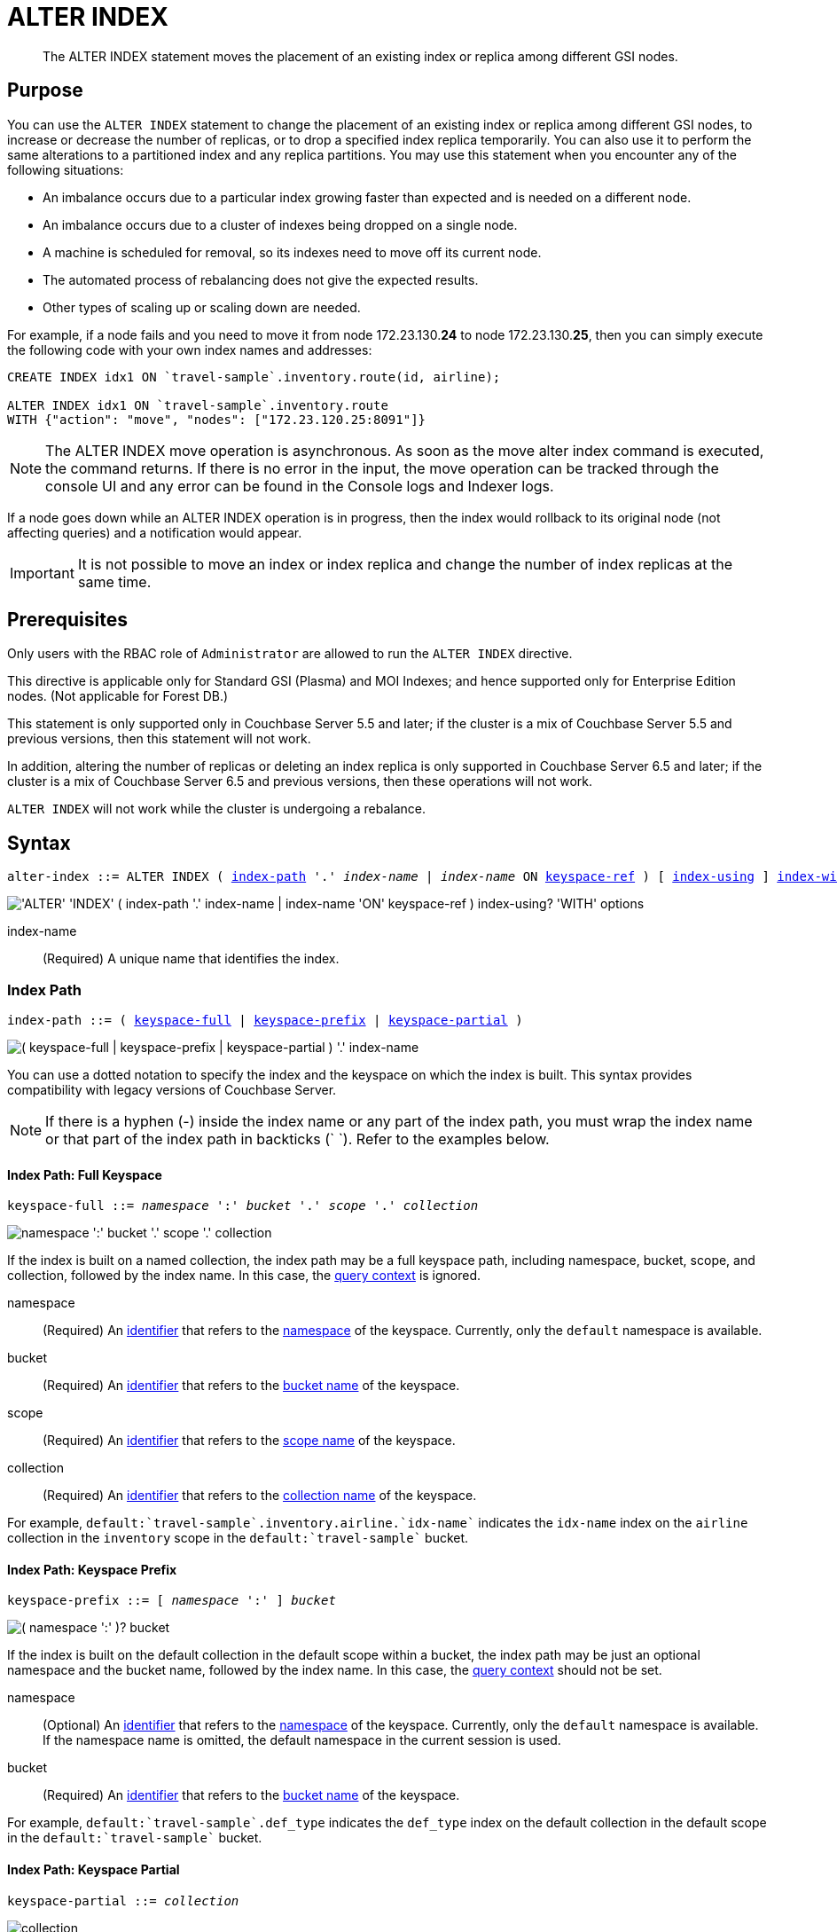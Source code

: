 = ALTER INDEX
:page-edition: Enterprise Edition
:imagesdir: ../../assets/images

:rebalancing-the-index-service: xref:learn:clusters-and-availability/rebalance.adoc#rebalancing-the-index-service
:console-indexes: xref:manage:manage-ui/manage-ui.adoc#console-indexes
:query-context: xref:n1ql:n1ql-intro/sysinfo.adoc#query-context
:identifiers: xref:n1ql-language-reference/identifiers.adoc

:sysinfo: xref:n1ql-intro/sysinfo.adoc
:logical-hierarchy: {sysinfo}#logical-hierarchy
:querying-indexes: {sysinfo}#querying-indexes

[abstract]
The ALTER INDEX statement moves the placement of an existing index or replica among different GSI nodes.

== Purpose

You can use the `ALTER INDEX` statement to change the placement of an existing index or replica among different GSI nodes, to increase or decrease the number of replicas, or to drop a specified index replica temporarily.
You can also use it to perform the same alterations to a partitioned index and any replica partitions.
You may use this statement when you encounter any of the following situations:

* An imbalance occurs due to a particular index growing faster than expected and is needed on a different node.
* An imbalance occurs due to a cluster of indexes being dropped on a single node.
* A machine is scheduled for removal, so its indexes need to move off its current node.
* The automated process of rebalancing does not give the expected results.
* Other types of scaling up or scaling down are needed.

For example, if a node fails and you need to move it from node 172.23.130.*24* to node 172.23.130.*25*, then you can simply execute the following code with your own index names and addresses:

[source,n1ql]
----
CREATE INDEX idx1 ON `travel-sample`.inventory.route(id, airline);

ALTER INDEX idx1 ON `travel-sample`.inventory.route
WITH {"action": "move", "nodes": ["172.23.120.25:8091"]}
----

NOTE: The ALTER INDEX move operation is asynchronous.
As soon as the move alter index command is executed, the command returns.
If there is no error in the input, the move operation can be tracked through the console UI and any error can be found in the Console logs and Indexer logs.

If a node goes down while an ALTER INDEX operation is in progress, then the index would rollback to its original node (not affecting queries) and a notification would appear.

IMPORTANT: It is not possible to move an index or index replica and change the number of index replicas at the same time.

== Prerequisites

Only users with the RBAC role of `Administrator` are allowed to run the `ALTER INDEX` directive.

This directive is applicable only for Standard GSI (Plasma) and MOI Indexes; and hence supported only for Enterprise Edition nodes.
(Not applicable for Forest DB.)

This statement is only supported only in Couchbase Server 5.5 and later; if the cluster is a mix of Couchbase Server 5.5 and previous versions, then this statement will not work.

In addition, altering the number of replicas or deleting an index replica is only supported in Couchbase Server 6.5 and later; if the cluster is a mix of Couchbase Server 6.5 and previous versions, then these operations will not work.

`ALTER INDEX` will not work while the cluster is undergoing a rebalance.

== Syntax

[subs="normal"]
----
alter-index ::= ALTER INDEX ( <<index-path>> '.' __index-name__ | __index-name__ ON <<keyspace-ref>> ) [ <<index-using>> ] <<index-with>>
----

image::n1ql-language-reference/alter-index.png["'ALTER' 'INDEX' ( index-path '.' index-name | index-name 'ON' keyspace-ref ) index-using? 'WITH' options"]

index-name:: (Required) A unique name that identifies the index.

[[index-path,index-path]]
=== Index Path

[subs="normal"]
----
index-path ::= ( <<keyspace-full-index>> | <<keyspace-prefix-index>> | <<keyspace-partial-index>> ) 
----

image::n1ql-language-reference/index-path.png["( keyspace-full | keyspace-prefix | keyspace-partial ) '.' index-name"]

You can use a dotted notation to specify the index and the keyspace on which the index is built.
This syntax provides compatibility with legacy versions of Couchbase Server.

NOTE: If there is a hyphen (-) inside the index name or any part of the index path, you must wrap the index name or that part of the index path in backticks ({backtick}{nbsp}{backtick}).
Refer to the examples below.

[[keyspace-full-index,keyspace-full]]
==== Index Path: Full Keyspace

[subs="normal"]
----
keyspace-full ::= __namespace__ ':' __bucket__ '.' __scope__ '.' __collection__
----

image::n1ql-language-reference/keyspace-full.png["namespace ':' bucket '.' scope '.' collection"]

If the index is built on a named collection, the index path may be a full keyspace path, including namespace, bucket, scope, and collection, followed by the index name.
In this case, the {query-context}[query context] is ignored.

namespace::
(Required) An {identifiers}[identifier] that refers to the {logical-hierarchy}[namespace] of the keyspace.
Currently, only the `default` namespace is available.

bucket::
(Required) An {identifiers}[identifier] that refers to the {logical-hierarchy}[bucket name] of the keyspace.

scope::
(Required) An {identifiers}[identifier] that refers to the {logical-hierarchy}[scope name] of the keyspace.

collection::
(Required) An {identifiers}[identifier] that refers to the {logical-hierarchy}[collection name] of the keyspace.

====
For example, `default:{backtick}travel-sample{backtick}.inventory.airline.{backtick}idx-name{backtick}` indicates the `idx-name` index on the `airline` collection in the `inventory` scope in the `default:{backtick}travel-sample{backtick}` bucket.
====

[[keyspace-prefix-index,keyspace-prefix]]
==== Index Path: Keyspace Prefix

[subs="normal"]
----
keyspace-prefix ::= [ __namespace__ ':' ] __bucket__
----

image::n1ql-language-reference/keyspace-prefix.png["( namespace ':' )? bucket"]

If the index is built on the default collection in the default scope within a bucket, the index path may be just an optional namespace and the bucket name, followed by the index name.
In this case, the {query-context}[query context] should not be set.

namespace::
(Optional) An {identifiers}[identifier] that refers to the {logical-hierarchy}[namespace] of the keyspace.
Currently, only the `default` namespace is available.
If the namespace name is omitted, the default namespace in the current session is used.

bucket::
(Required) An {identifiers}[identifier] that refers to the {logical-hierarchy}[bucket name] of the keyspace.

====
For example, `default:{backtick}travel-sample{backtick}.def_type` indicates the `def_type` index on the default collection in the default scope in the `default:{backtick}travel-sample{backtick}` bucket.
====

[[keyspace-partial-index,keyspace-partial]]
==== Index Path: Keyspace Partial

[subs="normal"]
----
keyspace-partial ::= __collection__
----

image::n1ql-language-reference/keyspace-partial.png["collection"]

Alternatively, if the keyspace is a named collection, the index path may be just the collection name, followed by the index name.
In this case, you must set the {query-context}[query context] to indicate the required namespace, bucket, and scope.

collection::
(Required) An {identifiers}[identifier] that refers to the {logical-hierarchy}[collection name] of the keyspace.

====
For example, `airline.{backtick}idx-name{backtick}` indicates the `idx-name` index on the `airline` collection, assuming that the query context is set.
====

[[keyspace-ref,keyspace-ref]]
=== Index Name ON Keyspace Reference

ifeval::['{page-component-version}' == '7.0']
_(Introduced in Couchbase Server 7.0)_
endif::[]

[subs="normal"]
----
keyspace-ref ::= <<keyspace-path>> | <<keyspace-partial>>
----

image::n1ql-language-reference/keyspace-ref.png["keyspace-path | keyspace-partial"]

In Couchbase Server 7.0 and later, you can use the index name with the `ON` keyword and a keyspace reference to specify the keyspace on which the index is built.

NOTE: If there is a hyphen (-) inside the index name or any part of the keyspace reference, you must wrap the index name or that part of the keyspace reference in backticks ({backtick}{nbsp}{backtick}).
Refer to the examples below.

[[keyspace-path,keyspace-path]]
==== Keyspace Reference: Keyspace Path

[subs="normal"]
----
keyspace-path ::= [ __namespace__ ':' ] __bucket__ [ '.' __scope__ '.' __collection__ ]
----

image::n1ql-language-reference/keyspace-path.png["( namespace ':' )? bucket ( '.' scope '.' collection )?"]

If the keyspace is a named collection, or the default collection in the default scope within a bucket, the keyspace reference may be a keyspace path.
In this case, the {query-context}[query context] should not be set.

namespace::
(Optional) An {identifiers}[identifier] that refers to the {logical-hierarchy}[namespace] of the keyspace.
Currently, only the `default` namespace is available.
If the namespace name is omitted, the default namespace in the current session is used.

bucket::
(Required) An {identifiers}[identifier] that refers to the {logical-hierarchy}[bucket name] of the keyspace.

scope::
(Optional) An {identifiers}[identifier] that refers to the {logical-hierarchy}[scope name] of the keyspace.
If omitted, the bucket's default scope is used.

collection::
(Optional) An {identifiers}[identifier] that refers to the {logical-hierarchy}[collection name] of the keyspace.
If omitted, the default collection in the bucket's default scope is used.

====
For example, `def_type ON default:{backtick}travel-sample{backtick}` indicates the `def_type` index on the default collection in the default scope in the `default:{backtick}travel-sample{backtick}` bucket.

Similarly, `{backtick}idx-name{backtick} ON default:{backtick}travel-sample{backtick}.inventory.airline` indicates the `idx-name` index on the `airline` collection in the `inventory` scope in the `default:{backtick}travel-sample{backtick}` bucket.
====

[[keyspace-partial,keyspace-partial]]
==== Keyspace Reference: Keyspace Partial

[subs="normal"]
----
keyspace-partial ::= __collection__
----

image::n1ql-language-reference/keyspace-partial.png["collection"]

Alternatively, if the keyspace is a named collection, the keyspace reference may be just the collection name.
In this case, you must set the {query-context}[query context] to indicate the required namespace, bucket, and scope.

collection::
(Required) An {identifiers}[identifier] that refers to the {logical-hierarchy}[collection name] of the keyspace.

====
For example, `{backtick}idx-name{backtick} ON airline` indicates the `idx-name` index on the `airline` collection, assuming the query context is set.
====

[[index-using,index-using]]
=== USING Clause

[subs="normal"]
----
index-using ::= USING GSI
----

image::n1ql-language-reference/index-using.png["'USING' 'GSI'"]

In Couchbase Server 6.5 and later, the index type for a secondary index must be Global Secondary Index (GSI).
The `USING GSI` keywords are optional and may be omitted.

[[index-with,index-with]]
=== WITH Clause

[subs="normal"]
----
index-with ::= WITH __expr__
----

image::n1ql-language-reference/index-with.png["'WITH' expr"]

Use the `WITH` clause to specify additional options.

expr::
An object with the following properties:

action;;
[Required] A string denoting the operation to be performed.
The possible values are:

move:::
Moves an index (or its replicas) to a different node while not making any changes to the index topology -- for example, the number of replicas remains the same.
You must use the `nodes` property to specify the target node or nodes.

replica_count:::
Alters the number of replicas.
You must use the `num_replica` property to specify the required number of replicas.
You can use the `nodes` property to restrict the placement of index replicas to the specified nodes.
The planner decides where to place any new index replicas on the available index nodes, based on the server load.

drop_replica:::
Drops a specified replica temporarily; for example, to repair a replica.
You must use the `replicaId` property to specify the replica to drop.

num_replica;;
[Required if `action` is set to `replica_count`] An integer specifying the number of replicas of the index.
The index service will automatically distribute these indexes amongst the index nodes in the cluster for load balancing and high availability purposes.
The index service attempts to distribute the replicas based on the server groups in use in the cluster where possible.
(You can restrict the number of index nodes available for index and index replica placement using the `nodes` property, described below.)

nodes;;
[Required if `action` is set to `move`; optional if `action` is set to `replica_count`] An array of strings, specifying a list of nodes.
If `action` is set to `move`, the node list determines the new destination nodes for the index and its replicas.
If `action` is set to `replica_count` and you are _increasing_ the number of replicas, the node list restricts the set of nodes available for placement of the index and its replicas.
However, if `action` is set to `replica_count` and you are _decreasing_ the number of replicas, the `nodes` property is ignored.

replicaId;;
[Required if `action` is set to `drop_replica`] An integer, specifying a replica ID.

== Usage

If you attempt to alter an index which is still scheduled for background creation, the request fails.

=== Moving an Index or Index Replicas

When moving an index or index replicas, the number of destination nodes must be the same as the number of nodes on which the index and any replicas are currently placed.
You must specify the full node list, even if only one replica needs to be moved.

Likewise, when moving a partitioned index, the number of destination nodes must be the same as the number of nodes on which the index partitions and any replicas are currently placed.
You cannot use this statement to repartition an index across a different number of nodes.

The source and destination node ranges may overlap, for example you may move a partitioned index from `["192.168.0.15:9000", "27.0.0.1:9001"]` to `["192.168.0.15:9000", "127.0.0.1:9002"]`.

=== Changing the Replica Count

When changing the number of replicas, the specified number of replicas must be less than the number of index nodes available for placement.
If the specified number of replicas is greater than or equal to the number of index nodes available for placement, then the operation will fail.

If you specify a node list when changing the number of replicas, the specified nodes must include all of the nodes on which the index or index partitions and any index replicas are currently placed.

When increasing the number of replicas, whether you specify a node list or not, no single index node will host more than one replica of the same index, or the same partition of the same index.
Replicas are distributed across the available server groups.

When reducing the number of replicas, the index service will first drop unhealthy replicas, where an unhealthy replica is a replica with missing partitions.
After all unhealthy replicas are dropped, the index service will if necessary drop replicas with the highest replica ID.
An unhealthy replica may not have the highest replica ID, so after an index reduction there may be "gaps" in the sequence of replica IDs -- for example, 1, 2, 4, where replica ID 3 was dropped.

=== Dropping a Specific Replica

When dropping a replica, the index topology does not change.
The indexing service remembers the number of partitions and replicas specified for this index.
Given sufficient capacity, the dropped replica is rebuilt after the next rebalance -- although it may be placed on a different index node, depending on the resource usage statistics of the available nodes.

To find the ID of an index replica and see which node it is placed on, you can use the {console-indexes}[Indexes screen in the Couchbase Web Console] or query the {querying-indexes}[system:indexes] catalog.

When dropping a replica, it is possible to leave a server group with no replica.
For a partitioned index, run a rebalance to move a replica into the vacant server group.

== Return Value

If the `ALTER INDEX` succeeds, then:

* The Query Workbench shows `{  Results: []  }`
* The index progress is visible on the UI.
* After the movement is complete, the new indexes begin to service query scans.
* The command line displays the new index nodes.

If the `ALTER INDEX` fails, then:

* The original indexes continue to service query scans.
* The UI Log and Query Workbench has the appropriate error message.
* Some common errors include:
+
|===
| Error Message | Possible Cause

| `GSI index xxxxxxxx not found`
a|
* Mistyped an index name

| `Missing Node Information For Move Index`
a|
* Mistyped `"node"` instead of `"nodes"`
* Mistyped punctuation or other item

| `No Index Movement Required for Specified Destination List`
a|
* Entered the current node instead of the target node

| `syntax error - at \",\"`
a|
* Missed a double-quote mark (`"`)

| `Unable to find Index service for destination xxx.xxx.xxx.xxx:8091 or destination is not part of the cluster`
a|
* Address doesn't exist or was mistyped
* Node isn't running
* Node not properly added to the cluster

| `Unsupported action value`
a|
* Mistyped the `"action"`
|===

== Examples

When using the below examples, make sure that an up-to-date version of Couchbase Server Enterprise Edition is already running on the named nodes.

.Move the `def_inventory_airport_faa` index from one node to another
====
Create a cluster of 3 nodes and then go to menu:Settings[Sample buckets] to install the `travel-sample` bucket.
The indexes are then installed in a round-robin fashion and distributed over the 3 nodes.
Then move the `def_inventory_airport_faa` index from its original node (192.168.10.*10* in this example) to a new node (192.168.10.*11* in this example).

image::n1ql-language-reference/alter-index_servers_step1.png["The Indexes tab showing def_inventory_airport_faa on 192.168.10.10"]

[source,n1ql]
----
ALTER INDEX def_inventory_airport_faa ON `travel-sample`.inventory.airport
WITH {"action": "move", "nodes": ["192.168.10.11:8091"]};
----

You should see:

[source,json]
----
{
  "results": []
}
----

image::n1ql-language-reference/alter-index_servers_step2.png["The Indexes tab showing def_inventory_airport_faa on 192.168.10.11"]
====

.Create and move an index replica from one node to another
====
Create an index on node 192.168.10.10 with a replica on node 192.168.10.11, then move its replica from node 192.168.10.*11* to 192.168.10.*12*.

[source,n1ql]
----
CREATE INDEX country_idx ON `travel-sample`.inventory.airport(country, city)
       USING GSI
       WITH {"nodes": ["192.168.10.10:8091", "192.168.10.11:8091"]};

ALTER INDEX country_idx ON `travel-sample`.inventory.airport
WITH {"action": "move", "nodes": ["192.168.10.10:8091", "192.168.10.12:8091"]};
----
====

.Moving multiple replicas
====
Create an index on node 192.168.10.10 with replicas on nodes 192.168.10.*11* and 192.168.10.*12*, then move the replicas to nodes 192.168.10.*13* and 192.168.10.*14*.

[source,n1ql]
----
CREATE INDEX country_idx ON `travel-sample`.inventory.airport(country, city)
WITH {"nodes": ["192.168.10.10:8091", "192.168.10.11:8091", "192.168.10.12:8091"]};

ALTER INDEX country_idx ON `travel-sample`.inventory.airport
WITH {"action": "move",
      "nodes": ["192.168.10.10:8091", "192.168.10.13:8091", "192.168.10.14:8091"]};
----
====

.Increasing the number of replicas
====
Create an index on node 192.168.10.10 with replicas on nodes 192.168.10.*11* and 192.168.10.*12*, then increase the number of replicas to 4 and specify that new replicas may be placed on any available index nodes in the cluster.

[source,n1ql]
----
CREATE INDEX country_idx ON `travel-sample`.inventory.airport(country, city)
WITH {"nodes": ["192.168.10.10:8091", "192.168.10.11:8091", "192.168.10.12:8091"]};

ALTER INDEX country_idx ON `travel-sample`.inventory.airport
WITH {"action": "replica_count", "num_replica": 4};
----
====

.Increasing the number of replicas and restricting the nodes
====
Create an index on node 192.168.10.10 with replicas on nodes 192.168.10.*11* and 192.168.10.*12*, then increase the number of replicas to 4, and specify that replicas may now also be placed on nodes 192.168.10.*13* and 192.168.10.*14*.

[source,n1ql]
----
CREATE INDEX country_idx ON `travel-sample`.inventory.airport(country, city)
WITH {"nodes": ["192.168.10.10:8091", "192.168.10.11:8091", "192.168.10.12:8091"]};

ALTER INDEX country_idx ON `travel-sample`.inventory.airport
WITH {"action": "replica_count",
      "num_replica": 4,
      "nodes": ["192.168.10.10:8091",
                "192.168.10.11:8091",
                "192.168.10.12:8091",
                "192.168.10.13:8091",
                "192.168.10.14:8091"]};
----
====

.Decreasing the number of replicas
====
Create an index on node 192.168.10.10 with replicas on nodes 192.168.10.*11* and 192.168.10.*12*, then decrease the number of replicas to 1.

[source,n1ql]
----
CREATE INDEX country_idx ON `travel-sample`.inventory.airport(country, city)
WITH {"nodes": ["192.168.10.10:8091", "192.168.10.11:8091", "192.168.10.12:8091"]};

ALTER INDEX country_idx ON `travel-sample`.inventory.airport
WITH {"action": "replica_count", "num_replica": 1};
----
====

.Dropping a specific replica
====
Create an index with two replicas, and specify that nodes 192.168.10.10, 192.168.10.11, 192.168.10.12, and 192.168.10.13 should be available for index and replica placement.
Then delete replica 2.

[source,n1ql]
----
CREATE INDEX country_idx ON `travel-sample`.inventory.airport(country, city)
USING GSI
WITH {"num_replica": 2,
      "nodes": ["192.168.10.10:8091",
                "192.168.10.11:8091",
                "192.168.10.12:8091",
                "192.168.10.13:8091"]};

ALTER INDEX country_idx ON `travel-sample`.inventory.airport
WITH {"action": "drop_replica", "replicaId": 2};
----
====

== Related Links

Using the ALTER INDEX command to move one index at a time may be cumbersome if there are a lot of indexes to be moved.
In Couchbase Server 7.0 and later, the _index redistribution_ setting enables you to specify how Couchbase Server redistributes indexes automatically on rebalance.
Refer to {rebalancing-the-index-service}[Rebalance] for more information.
